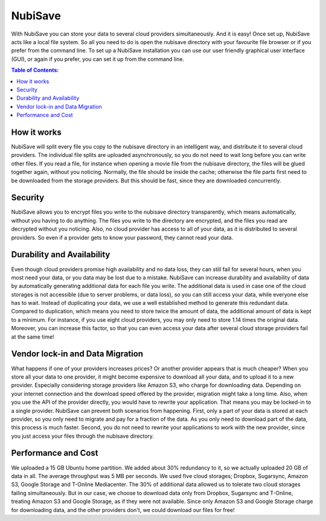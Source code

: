 NubiSave
========

With NubiSave you can store your data to several cloud providers simultaneously. And it is easy! Once set up, NubiSave acts like a local file system.
So all you need to do is open the nubisave directory with your favourite file browser or if you prefer from the command line.
To set up a NubiSave installation you can use our user friendly graphical user interface (GUI), or again if you prefer, you can set it up from the command line.

.. contents:: Table of Contents:

How it works
---------------

NubiSave will split every file you copy to the nubisave directory in an intelligent way, and distribute it to several cloud providers.
The individual file splits are uploaded asynchronously, so you do not need to wait long before you can write other files. 
If you read a file, for instance when opening a movie file from the nubisave directory, the files will be glued together again, without you noticing.
Normally, the file should be inside the cache; otherwise the file parts first need to be downloaded from the storage providers. 
But this should be fast, since they are downloaded concurrently. 

Security
----------------

NubiSave allows you to encrypt files you write to the nubisave directory transparently, which means automatically, without you having to do anything.
The files you write to the directory are encrypted, and the files you read are decrypted without you noticing.
Also, no cloud provider has access to all of your data, as it is distributed to several providers. So even if a provider gets to know your password,
they cannot read your data.

Durability and Availability
------------------------------------

Even though cloud providers promise high availability and no data loss, they can still fail for several hours, when you most need your data,
or you data may be lost due to a mistake.
NubiSave can increase durability and availability of data by automatically generating additional data for each file you write. 
The additional data is used in case one of the cloud storages is not accessible (due to server problems, or data loss), so you can 
still access your data, while everyone else has to wait.
Instead of duplicating your data, we use a well established method to generate this redundant data.
Compared to duplication, which means you need to store twice the amount of data, the additional amount of data is kept to a minimum.
For instance, if you use eight cloud providers, you may only need to store 1.14 times the original data. 
Moreover, you can increase this factor, so that you can even access your data after several cloud storage providers fail at the same time!


Vendor lock-in and Data Migration
--------------------------------------

What happens if one of your providers increases prices? Or another provider appears that is much cheaper? 
When you store all your data to one provider, it might become expensive to download all your data, and to upload it to a new provider.
Especially considering storage providers like Amazon S3, who charge for downloading data. Depending on your internet connection 
and the download speed offered by the provider, migration might take a long time. Also, when you use the API of the 
provider directly, you would have to rewrite your application.
That means you may be locked-in to a single provider.
NubiSave can prevent both scenarios from happening. First, only a part of your data is stored at each provider, so you only
need to migrate and pay for a fraction of the data. As you only need to download part of the data, this process is much faster.
Second, you do not need to rewrite your applications to work with the new provider, since you just access your files through the nubisave directory.

Performance and Cost
-----------------------

We uploaded a 15 GB Ubuntu home partition. We added about 30% redundancy to it, so we actually uploaded 20 GB of data in all.
The average throughput was 5 MB per seconds. We used five cloud storages; Dropbox, Sugarsync, Amazon S3, Google Storage and T-Online Mediacenter.
The 30% of additional data allowed us to tolerate two cloud storages failing simultaneously. But in our case, 
we choose to download data only from Dropbox, Sugarsync and T-Online, treating Amazon S3 and Google Storage, as if they were not available.
Since only Amazon S3 and Google Storage charge for downloading data, and the other providers don't, we could download our files
for free!








